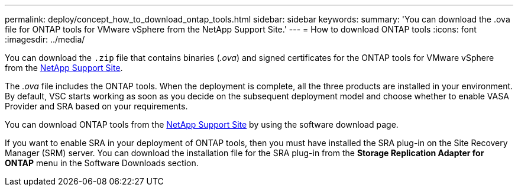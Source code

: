 ---
permalink: deploy/concept_how_to_download_ontap_tools.html
sidebar: sidebar
keywords:
summary: 'You can download the .ova file for ONTAP tools for VMware vSphere from the NetApp Support Site.'
---
= How to download ONTAP tools
:icons: font
:imagesdir: ../media/

[.lead]
You can download the `.zip` file that contains  binaries (_.ova_) and signed certificates for the ONTAP tools for VMware vSphere from the https://mysupport.netapp.com/site/products/all/details/otv/downloads-tab[NetApp Support Site^].

The _.ova_ file includes the ONTAP tools. When the deployment is complete, all the three products are installed in your environment. By default, VSC starts working as soon as you decide on the subsequent deployment model and choose whether to enable VASA Provider and SRA based on your requirements.

You can download ONTAP tools from the https://mysupport.netapp.com/site/products/all/details/otv/downloads-tab[NetApp Support Site] by using the software download page.

If you want to enable SRA in your deployment of ONTAP tools, then you must have installed the SRA plug-in on the Site Recovery Manager (SRM) server. You can download the installation file for the SRA plug-in from the *Storage Replication Adapter for ONTAP* menu in the Software Downloads section.
